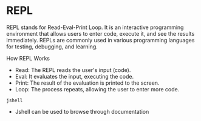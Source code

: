 * REPL

REPL stands for Read-Eval-Print Loop. It is an interactive programming
environment that allows users to enter code, execute it, and see the
results immediately. REPLs are commonly used in various programming
languages for testing, debugging, and learning.

How REPL Works

- Read: The REPL reads the user's input (code).
- Eval: It evaluates the input, executing the code.
- Print: The result of the evaluation is printed to the screen.
- Loop: The process repeats, allowing the user to enter more code.


#+begin_src shell
  jshell
#+end_src

- Jshell can be used to browse through documentation
